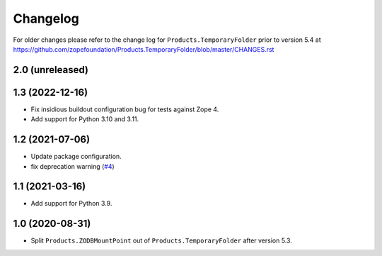 Changelog
=========

For older changes please refer to the change log for
``Products.TemporaryFolder`` prior to version 5.4 at
https://github.com/zopefoundation/Products.TemporaryFolder/blob/master/CHANGES.rst


2.0 (unreleased)
----------------


1.3 (2022-12-16)
----------------

- Fix insidious buildout configuration bug for tests against Zope 4.

- Add support for Python 3.10 and 3.11.


1.2 (2021-07-06)
----------------

- Update package configuration.

- fix deprecation warning
  (`#4 <https://github.com/zopefoundation/Products.ZODBMountPoint/issues/4>`_)


1.1 (2021-03-16)
----------------

- Add support for Python 3.9.


1.0 (2020-08-31)
----------------

- Split ``Products.ZODBMountPoint`` out of ``Products.TemporaryFolder``
  after version 5.3.
